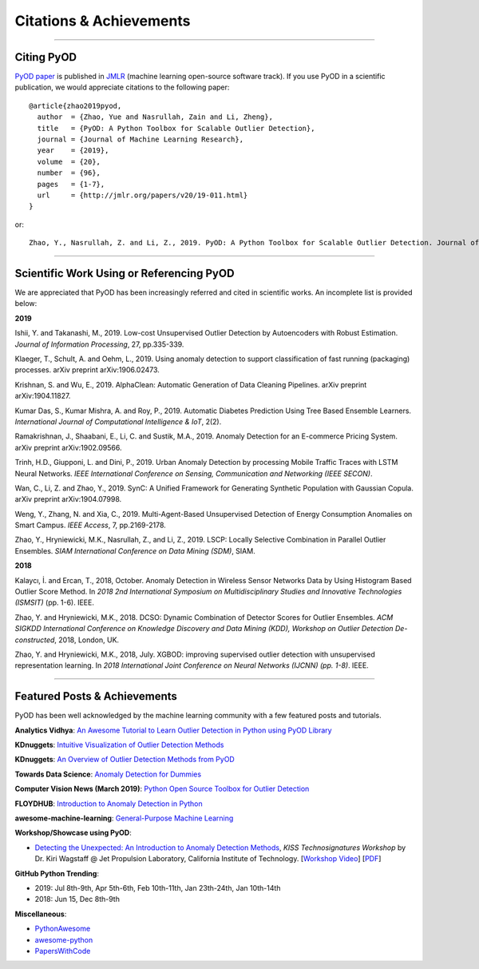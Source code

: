 Citations & Achievements
========================


----

Citing PyOD
-----------


`PyOD paper <http://www.jmlr.org/papers/volume20/19-011/19-011.pdf>`_ is published in
`JMLR <http://www.jmlr.org/>`_ (machine learning open-source software track).
If you use PyOD in a scientific publication, we would appreciate
citations to the following paper::

    @article{zhao2019pyod,
      author  = {Zhao, Yue and Nasrullah, Zain and Li, Zheng},
      title   = {PyOD: A Python Toolbox for Scalable Outlier Detection},
      journal = {Journal of Machine Learning Research},
      year    = {2019},
      volume  = {20},
      number  = {96},
      pages   = {1-7},
      url     = {http://jmlr.org/papers/v20/19-011.html}
    }

or::

    Zhao, Y., Nasrullah, Z. and Li, Z., 2019. PyOD: A Python Toolbox for Scalable Outlier Detection. Journal of machine learning research (JMLR), 20(96), pp.1-7.


----

Scientific Work Using or Referencing PyOD
-----------------------------------------

We are appreciated that PyOD has been increasingly referred and cited in scientific works. An incomplete list is provided below:


**2019**

Ishii, Y. and Takanashi, M., 2019. Low-cost Unsupervised Outlier Detection by Autoencoders with Robust Estimation. *Journal of Information Processing*, 27, pp.335-339.

Klaeger, T., Schult, A. and Oehm, L., 2019. Using anomaly detection to support classification of fast running (packaging) processes. arXiv preprint arXiv:1906.02473.

Krishnan, S. and Wu, E., 2019. AlphaClean: Automatic Generation of Data Cleaning Pipelines. arXiv preprint arXiv:1904.11827.

Kumar Das, S., Kumar Mishra, A. and Roy, P., 2019. Automatic Diabetes Prediction Using Tree Based Ensemble Learners. *International Journal of Computational Intelligence & IoT*, 2(2).

Ramakrishnan, J., Shaabani, E., Li, C. and Sustik, M.A., 2019. Anomaly Detection for an E-commerce Pricing System. arXiv preprint arXiv:1902.09566.

Trinh, H.D., Giupponi, L. and Dini, P., 2019. Urban Anomaly Detection by processing Mobile Traffic Traces with LSTM Neural Networks. *IEEE International Conference on Sensing, Communication and Networking (IEEE SECON)*.

Wan, C., Li, Z. and Zhao, Y., 2019. SynC: A Unified Framework for Generating Synthetic Population with Gaussian Copula. arXiv preprint arXiv:1904.07998.

Weng, Y., Zhang, N. and Xia, C., 2019. Multi-Agent-Based Unsupervised Detection of Energy Consumption Anomalies on Smart Campus. *IEEE Access*, 7, pp.2169-2178.

Zhao, Y., Hryniewicki, M.K., Nasrullah, Z., and Li, Z., 2019. LSCP: Locally Selective Combination in Parallel Outlier Ensembles. *SIAM International Conference on Data Mining (SDM)*, SIAM.


**2018**

Kalaycı, İ. and Ercan, T., 2018, October. Anomaly Detection in Wireless Sensor Networks Data by Using Histogram Based Outlier Score Method. In *2018 2nd International Symposium on Multidisciplinary Studies and Innovative Technologies (ISMSIT)* (pp. 1-6). IEEE.

Zhao, Y. and Hryniewicki, M.K., 2018. DCSO: Dynamic Combination of Detector Scores for Outlier Ensembles. *ACM SIGKDD International Conference on Knowledge Discovery and Data Mining (KDD), Workshop on Outlier Detection De-constructed*, 2018, London, UK.

Zhao, Y. and Hryniewicki, M.K., 2018, July. XGBOD: improving supervised outlier detection with unsupervised representation learning. In *2018 International Joint Conference on Neural Networks (IJCNN) (pp. 1-8)*. IEEE.


----


Featured Posts & Achievements
-----------------------------

PyOD has been well acknowledged by the machine learning community with a few featured posts and tutorials.

**Analytics Vidhya**: `An Awesome Tutorial to Learn Outlier Detection in Python using PyOD Library <https://www.analyticsvidhya.com/blog/2019/02/outlier-detection-python-pyod/>`_

**KDnuggets**: `Intuitive Visualization of Outlier Detection Methods <https://www.kdnuggets.com/2019/02/outlier-detection-methods-cheat-sheet.html>`_

**KDnuggets**: `An Overview of Outlier Detection Methods from PyOD <https://www.kdnuggets.com/2019/06/overview-outlier-detection-methods-pyod.html>`_

**Towards Data Science**: `Anomaly Detection for Dummies <https://towardsdatascience.com/anomaly-detection-for-dummies-15f148e559c1>`_

**Computer Vision News (March 2019)**: `Python Open Source Toolbox for Outlier Detection <https://rsipvision.com/ComputerVisionNews-2019March/18/>`_

**FLOYDHUB**: `Introduction to Anomaly Detection in Python <https://blog.floydhub.com/introduction-to-anomaly-detection-in-python/>`_

**awesome-machine-learning**: `General-Purpose Machine Learning <https://github.com/josephmisiti/awesome-machine-learning#python-general-purpose>`_


**Workshop/Showcase using PyOD**:

- `Detecting the Unexpected: An Introduction to Anomaly Detection Methods <http://www.kiss.caltech.edu/workshops/technosignatures/presentations/Wagstaff.pdf>`_, *KISS Technosignatures Workshop* by Dr. Kiri Wagstaff @ Jet Propulsion Laboratory, California Institute of Technology.
  [`Workshop Video <https://www.youtube.com/watch?v=brWqY4Wads4>`_] [`PDF <http://www.kiss.caltech.edu/workshops/technosignatures/presentations/Wagstaff.pdf>`_]


**GitHub Python Trending**:

- 2019: Jul 8th-9th, Apr 5th-6th, Feb 10th-11th, Jan 23th-24th, Jan 10th-14th
- 2018: Jun 15, Dec 8th-9th


**Miscellaneous**:

- `PythonAwesome <https://pythonawesome.com/a-python-toolkit-for-scalable-outlier-detection/>`_
- `awesome-python <https://github.com/uhub/awesome-python>`_
- `PapersWithCode <https://paperswithcode.com/task/anomaly-detection>`_

